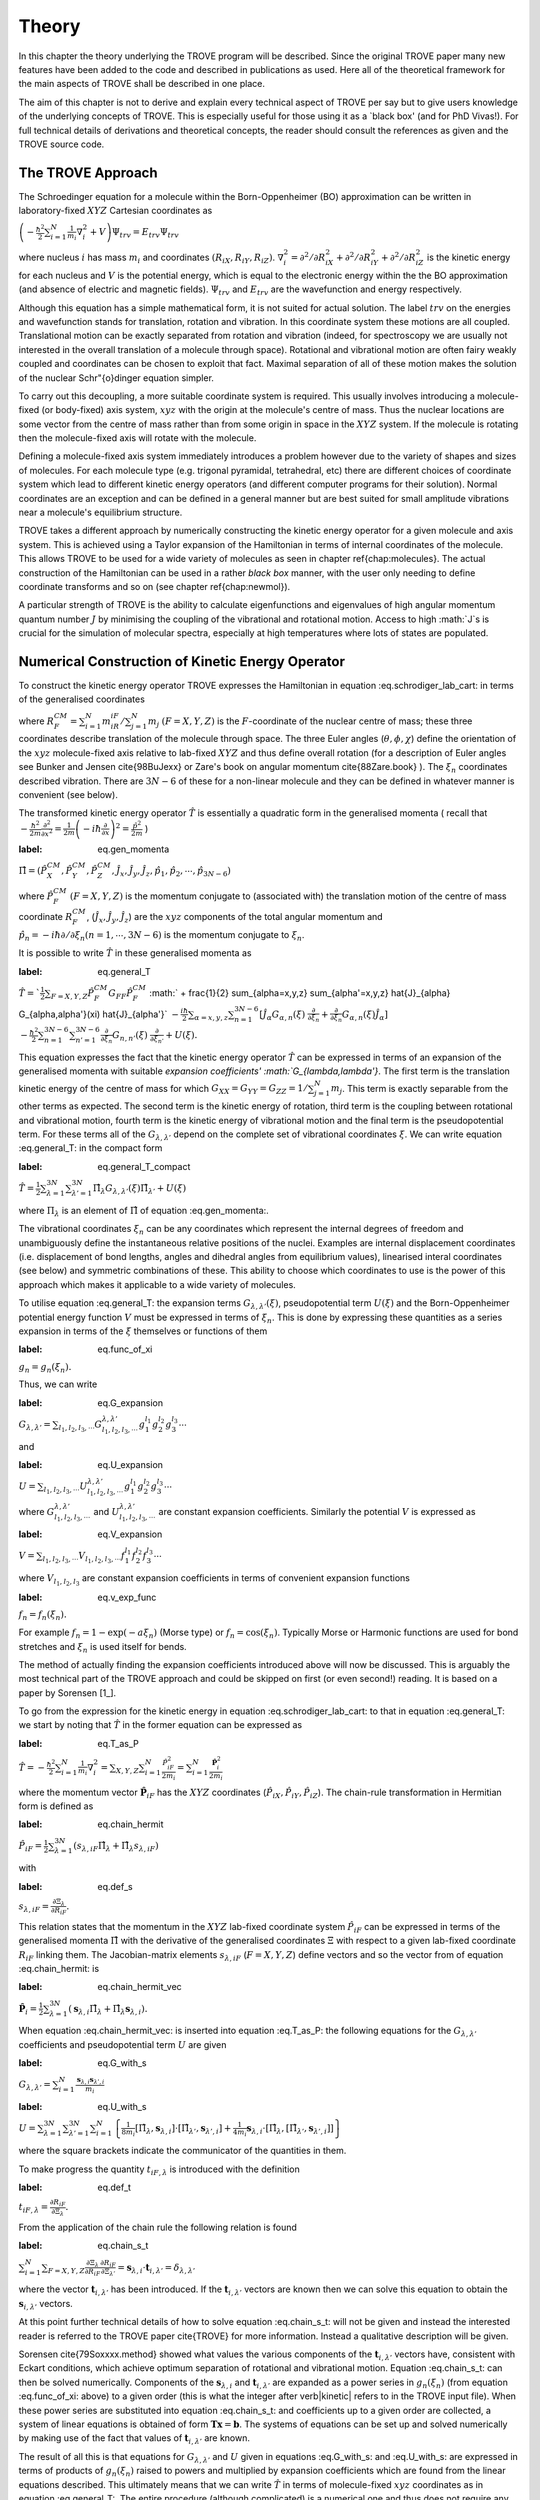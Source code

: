 
Theory
======
.. _theory:

In this chapter the theory underlying the TROVE program will be described. Since the original TROVE paper many new
features have been added to the code and described in publications as used. Here all of the theoretical framework
for the main aspects of TROVE shall be described in one place.

The aim of this chapter is not to derive and explain every technical aspect of TROVE per say but to give users knowledge of the
underlying concepts of TROVE. This is especially useful for those using it as a `black box' (and for PhD Vivas!). For full
technical details of derivations and theoretical concepts, the reader should consult the references as given and the
TROVE source code.

The TROVE Approach
------------------


The Schroedinger equation for a molecule within the Born-Oppenheimer (BO) approximation can be written in laboratory-fixed :math:`XYZ` Cartesian 
coordinates as

:math:`\left(-\frac{\ \hbar^2}{2} \sum_{i=1}^N \frac{1}{m_i} \nabla^2_i + V \right) \Psi_{trv} = E_{trv} \Psi_{trv}`

where nucleus :math:`i` has mass :math:`m_i` and coordinates :math:`(R_{iX},R_{iY},R_{iZ})`. :math:`\nabla^2_i = \partial ^2 / \partial R_{iX}^2 +
\partial ^2 / \partial R_{iY}^2  + \partial ^2 / \partial R_{iZ}^2` is the kinetic energy for each nucleus and :math:`V` is the
potential energy, which is equal to the electronic energy within the the BO approximation (and absence of electric and
magnetic fields). :math:`\Psi_{trv}` and :math:`E_{trv}` are the wavefunction and energy respectively.

Although this equation has a simple mathematical form, it is not suited for actual solution. The label :math:`trv` on the energies
and wavefunction stands for translation, rotation and vibration. In this coordinate system these motions are all coupled.
Translational motion can be exactly separated from rotation and vibration (indeed, for spectroscopy we are usually not
interested in the overall translation of a molecule through space). Rotational and vibrational motion are often fairy
weakly coupled and coordinates can be chosen to exploit that fact. Maximal separation of all of these motion makes the
solution of the nuclear Schr\"{o}dinger equation simpler.

To carry out this decoupling, a more suitable coordinate system is required. This usually involves introducing a molecule-fixed
(or body-fixed) axis system, :math:`xyz` with the origin at the molecule's centre of mass. Thus the nuclear locations are some vector
from the centre of mass rather than from some origin in space in the :math:`XYZ` system. If the molecule is rotating then the molecule-fixed axis will 
rotate with the molecule.

Defining a molecule-fixed axis system immediately introduces a problem however due to the variety of shapes and sizes of
molecules. For each molecule type (e.g. trigonal pyramidal, tetrahedral, etc) there are different choices of coordinate system
which lead to different kinetic energy operators (and different computer programs for their solution). Normal coordinates
are an exception and can be defined in a general manner but are best suited for small amplitude vibrations near a
molecule's equilibrium structure.

TROVE takes a different approach by numerically constructing the kinetic energy operator for a given molecule and axis system.
This is achieved using a Taylor expansion of the Hamiltonian in terms of internal coordinates of the molecule.
This allows TROVE to be used for a wide variety of molecules as seen in chapter \ref{chap:molecules}. The actual construction
of the Hamiltonian can be used in a rather *black box* manner, with the user only needing to define coordinate
transforms and so on (see chapter \ref{chap:newmol}).

A particular strength of TROVE is the ability to calculate eigenfunctions and eigenvalues of high angular momentum quantum
number :math:`J` by minimising the coupling of the vibrational and rotational motion. Access to high :math:`J`s is crucial for the
simulation of molecular spectra, especially at high temperatures where lots of states are populated.

Numerical Construction of Kinetic Energy Operator
-------------------------------------------------
.. _numerical_T:

To construct the kinetic energy operator TROVE expresses the Hamiltonian in equation :eq.schrodiger_lab_cart: in terms of the generalised coordinates


.. math::
   :label: eq.gen_coord
   \Xi = \left(R_X^{CM},R_Y^{CM},R_Z^{CM},\theta,\phi,\chi,\xi_1,\xi_2 \cdots ,\xi_{3N-6} \right)

where :math:`R_F^{CM} = \sum_{i=1}^N m_iR_{iF} / \sum_{j=1}^N m_j` :math:`(F=X,Y,Z)` is the :math:`F`-coordinate of the nuclear centre of mass;
these three coordinates describe translation of the molecule through space. The three Euler angles (:math:`\theta,\phi,\chi`)
define the orientation of the :math:`xyz` molecule-fixed axis relative to lab-fixed :math:`XYZ` and thus define overall
rotation (for a description of Euler angles
see Bunker and Jensen \cite{98BuJexx} or Zare's book on angular momentum \cite{88Zare.book} ).
The :math:`\xi_n` coordinates described vibration. There are :math:`3N - 6` of these for a non-linear molecule and they can be defined
in whatever manner is convenient (see below).

The transformed kinetic energy operator :math:`\hat{T}` is essentially a quadratic form in the generalised momenta  ( recall that :math:`-\frac{\hbar^2}{2m} \frac{\partial^2 }{ \partial x^2 } = \frac{1}{2m} \left( -i \hbar \frac{\partial}{\partial x} \right)^2 = \frac{\hat{p}^2}{2m}` )

:label: eq.gen_momenta
:math:`\hat{\Pi} = \left(\hat{P}_X^{CM}, \hat{P}_Y^{CM},\hat{P}_Z^{CM},\hat{J}_x,\hat{J}_y,\hat{J}_z,\hat{p}_1,\hat{p}_2, \cdots ,\hat{p}_{3N-6} \right)`

where :math:`\hat{P}_F^{CM}` :math:`(F=X,Y,Z)` is the momentum conjugate to (associated with) the translation motion of the centre
of mass coordinate :math:`R_F^{CM}`, (:math:`\hat{J}_x, \hat{J}_y, \hat{J}_z`) are the :math:`xyz` components of the total angular momentum
and :math:`\hat{p}_n = -i \hbar \partial / \partial \xi_n (n=1, \cdots , 3N-6)` is the momentum conjugate to :math:`\xi_n`.

It is possible to write :math:`\hat{T}` in these generalised momenta as

:label: eq.general_T
:math:`\hat{T} = `\frac{1}{2} \sum_{F=X,Y,Z} \hat{P}_F^{CM} G_{FF} \hat{P}_F^{CM}`
:math:` + \frac{1}{2} \sum_{\alpha=x,y,z} \sum_{\alpha'=x,y,z} \hat{J}_{\alpha} G_{\alpha,\alpha'}(\xi) \hat{J}_{\alpha'}`
:math:`-\frac{i \hbar}{2} \sum_{\alpha=x,y,z} \sum_{n=1}^{3N-6} \left[\hat{J}_{\alpha} G_{\alpha,n}(\xi)`
:math:`\frac{\partial}{\partial \xi_n} + \frac{\partial}{\partial \xi_n} G_{\alpha,n}(\xi) \hat{J}_{\alpha} \right]`
:math:`-\frac{\hbar^2}{2} \sum_{n=1}^{3N-6} \sum_{n'=1}^{3N-6} \frac{\partial}{\partial \xi_n} G_{n,n'}(\xi)`
:math:`\frac{\partial}{\partial \xi_{n'}} + U(\xi).`

This equation expresses the fact that the kinetic energy operator :math:`\hat{T}` can be expressed in terms of an expansion of the
generalised momenta with suitable `expansion coefficients' :math:`G_{\lambda,\lambda'}`.
The first term is the translation kinetic energy of the
centre of mass for which :math:`G_{XX} = G_{YY} = G_{ZZ} = 1 / \sum_{j=1}^N m_j`. This term is exactly separable from the other terms
as expected. The second term is the kinetic energy of rotation, third term is the coupling between rotational and vibrational
motion, fourth term is the kinetic energy of vibrational motion and the final term is the pseudopotential term. For these
terms all of the :math:`G_{\lambda,\lambda'}` depend on the complete set of vibrational coordinates :math:`\xi`.  We can write
equation :eq.general_T: in the compact form

:label: eq.general_T_compact
:math:`\hat{T} = \frac{1}{2} \sum_{\lambda=1}^{3N} \sum_{\lambda'=1}^{3N} \hat{\Pi}_{\lambda} G_{\lambda,\lambda'}(\xi)\hat{\Pi}_{\lambda'} + U(\xi)`

where :math:`\Pi_{\lambda}` is an element of :math:`\hat{\Pi}` of equation :eq.gen_momenta:.

The vibrational coordinates :math:`\xi_n` can be any coordinates which represent the internal degrees of freedom and
unambiguously define the instantaneous relative positions of the nuclei. Examples are internal displacement coordinates
(i.e. displacement of bond lengths, angles and dihedral angles from equilibrium values), linearised interal coordinates
(see below) and symmetric combinations of these. This ability to choose which coordinates to use is the power of this approach
which makes it applicable to a wide variety of molecules.

To utilise equation :eq.general_T: the expansion terms :math:`G_{\lambda,\lambda'}(\xi)`, pseudopotential term :math:`U(\xi)` and
the Born-Oppenheimer potential energy function :math:`V` must be expressed in terms of :math:`\xi_n`. This is done by expressing these
quantities as a series expansion in terms of the :math:`\xi` themselves or functions of them

:label: eq.func_of_xi
:math:`g_n = g_n(\xi_n).`

Thus, we can write


:label: eq.G_expansion
:math:`G_{\lambda,\lambda'} = \sum_{l_1,l_2,l_3,\cdots} G_{l_1,l_2,l_3,\cdots}^{\lambda,\lambda'} g_1^{l_1} g_2^{l_2} g_3^{l_3} \cdots`

and

:label: eq.U_expansion
:math:`U = \sum_{l_1,l_2,l_3,\cdots} U_{l_1,l_2,l_3,\cdots}^{\lambda,\lambda'} g_1^{l_1} g_2^{l_2} g_3^{l_3} \cdots`

where :math:`G_{l_1,l_2,l_3,\cdots}^{\lambda,\lambda'}` and :math:`U_{l_1,l_2,l_3,\cdots}^{\lambda,\lambda'}` are constant expansion
coefficients. Similarly the potential :math:`V` is expressed as

:label: eq.V_expansion
:math:`V = \sum_{l_1,l_2,l_3,\cdots} V_{l_1,l_2,l_3,\cdots} f_1^{l_1} f_2^{l_2} f_3^{l_3} \cdots`

where :math:`V_{l_1,l_2,l_3}` are constant expansion coefficients in terms of convenient expansion functions

:label: eq.v_exp_func
:math:`f_n = f_n(\xi_n).`

For example :math:`f_n = 1 - \exp(-a \xi_n)` (Morse type) or :math:`f_n = \cos(\xi_n)`. Typically Morse or Harmonic functions are used
for bond stretches and :math:`\xi_n` is used itself for bends.

The method of actually finding the expansion coefficients introduced above will now be discussed. This is arguably the most
technical part of the TROVE approach and could be skipped on first (or even second!) reading. It is based on a paper by
Sorensen [1_].

To go from the expression for the kinetic energy in equation :eq.schrodiger_lab_cart: to that in equation
:eq.general_T: we start by noting that :math:`\hat{T}` in the former equation can be expressed as

:label: eq.T_as_P
:math:`\hat{T} = -\frac{\hbar^2}{2} \sum_{i=1}^N \frac{1}{m_i} \nabla^2_i = \sum_{X,Y,Z} \sum_{i=1}^{N}\frac{\hat{P}^2_{iF}}{2m_i} = \sum_{i=1}^N 
\frac{\hat{\mathbf{P}}_i^2}{2m_i}`

where the momentum vector :math:`\hat{\mathbf{P}}_{iF}` has the :math:`XYZ` coordinates (:math:`\hat{P}_{iX}, \hat{P}_{iY}, \hat{P}_{iZ}`).
The chain-rule transformation in Hermitian form is defined as

:label: eq.chain_hermit
:math:`\hat{P}_{iF} = \frac{1}{2} \sum_{\lambda = 1}^{3N} \left( s_{\lambda,iF} \hat{\Pi}_{\lambda} + \hat{\Pi}_{\lambda}s_{\lambda,iF} \right)`

with

:label: eq.def_s
:math:`s_{\lambda,iF} = \frac{\partial \Xi_{\lambda} }{\partial R_{iF} }.`

This relation states that the momentum in the :math:`XYZ` lab-fixed coordinate system :math:`\hat{P}_{iF}` can be expressed in terms
of the generalised momenta :math:`\hat{\Pi}` with the derivative of the generalised coordinates :math:`\Xi` with respect to a given
lab-fixed coordinate :math:`R_{iF}` linking them. The Jacobian-matrix elements :math:`s_{\lambda,iF}` (:math:`F = X,Y,Z`) define vectors and so
the vector from of equation :eq.chain_hermit: is

:label: eq.chain_hermit_vec
:math:`\hat{\mathbf{P}}_i = \frac{1}{2} \sum_{\lambda = 1}^{3N} \left(\mathbf{s}_{\lambda,i} \hat{\Pi}_{\lambda} +\hat{\Pi}_{\lambda} 
\mathbf{s}_{\lambda,i}\right).`


When equation :eq.chain_hermit_vec: is inserted into equation :eq.T_as_P: the following equations for the
:math:`G_{\lambda,\lambda'}` coefficients and pseudopotential term :math:`U` are given

:label: eq.G_with_s
:math:`G_{\lambda,\lambda'} = \sum_{i=1}^N \frac{\mathbf{s}_{\lambda,i} \mathbf{s}_{\lambda',i}}{m_i}`


:label: eq.U_with_s
:math:`U = \sum_{\lambda=1}^{3N} \sum_{\lambda'=1}^{3N} \sum_{i=1}^N \left\{  \frac{1}{8m_i} \left[\hat{\Pi}_{\lambda},\mathbf{s}_{\lambda,i} \right] 
\cdot\left[\hat{\Pi}_{\lambda'},\mathbf{s}_{\lambda',i} \right]+ \frac{1}{4 m_i} \mathbf{s}_{\lambda,i} \cdot 
\left[\hat{\Pi}_{\lambda},\left[\hat{\Pi}_{\lambda'},\mathbf{s}_{\lambda',i}\right] \right] \right \}`

where the square brackets indicate the communicator of the quantities in them.

To make progress the quantity :math:`t_{iF,\lambda}` is introduced with the definition

:label: eq.def_t
:math:`t_{iF,\lambda} = \frac{\partial R_{iF}}{\partial \Xi_{\lambda}}.`

From the application of the chain rule the following relation is found

:label: eq.chain_s_t
:math:`\sum_{i=1}^{N} \sum_{F=X,Y,Z} \frac{\partial \Xi_{\lambda} }{\partial R_{iF} } \frac{\partial R_{iF}}{\partial \Xi_{\lambda'}}= 
\mathbf{s}_{\lambda,i}\cdot \mathbf{t}_{i,\lambda'} = \delta_{\lambda,\lambda'}`

where the vector :math:`\mathbf{t}_{i,\lambda'}` has been introduced. If the :math:`\mathbf{t}_{i,\lambda'}` vectors are known then
we can solve this equation to obtain the :math:`\mathbf{s}_{i,\lambda'}` vectors.

At this point further technical details of how to solve equation :eq.chain_s_t: will not be given and instead the
interested reader is referred to the TROVE paper \cite{TROVE} for more information. Instead a qualitative description
will be given.

Sorensen \cite{79Soxxxx.method} showed what values the various components of the :math:`\mathbf{t}_{i,\lambda'}` vectors have,
consistent with Eckart conditions, which achieve optimum separation of rotational and vibrational motion. Equation
:eq.chain_s_t: can then be solved numerically. Components of the :math:`\mathbf{s}_{\lambda,i}` and :math:`\mathbf{t}_{i,\lambda'}`
are expanded as a power series in :math:`g_n({\xi_n})` (from equation :eq.func_of_xi: above) to a given order
(this is what the integer after \verb|kinetic| refers to in the TROVE input file). When these
power series are substituted into equation :eq.chain_s_t: and coefficients up to a given order are collected, a
system of linear equations is obtained of form :math:`\mathbf{T}\mathbf{x} = \mathbf{b}`. The systems of equations can be
set up and solved numerically by making use of the fact that values of :math:`\mathbf{t}_{i,\lambda'}` are known.

The result of all this is that equations for :math:`G_{\lambda,\lambda'}` and :math:`U` given in equations :eq.G_with_s: and
:eq.U_with_s: are expressed in terms of products of :math:`g_n(\xi_n)` raised to powers and multiplied by expansion
coefficients which are found from the linear equations described. This ultimately means that we can write :math:`\hat{T}`
in terms of molecule-fixed :math:`xyz` coordinates as in equation :eq.general_T:. The entire procedure
(although complicated) is a numerical one
and thus does not require any analytic algebra to define the kinetic energy operator for a given molecular shape. This is
what makes TROVE general.


Vibrational Coordinates}
------------------------

The procedure described in the previous section for the numerical construction of the kinetic energy operator is general
and can be used with any choice of suitable vibrational coordinates :math:`\xi_n` as long as :math:`t_{i \alpha,\mu}` can be provided.
There are three basic types of coordinates used by TROVE: linearized coordinates, geometrically defined coordinates and
coordinates for non-rigid molecules with large amplitude vibrations. Of these, linearized coordinates tend to be
used the most but geometrically defined coordinates have been used more recently due to a better implementation for them
\cite{15YaYuxx.method}. Each type of coordinate shall be described in the next subsections.

Linearized Coordinates
^^^^^^^^^^^^^^^^^^^^^^

The linearized coordinates are introduced in terms of the Cartesian displacements :math:`d_{i \alpha}` (where :math:`i = 1` to :math:`N`
nuclei and
:math:`\alpha = x,y,z`) of the nuclei from their equilibrium positions :math:`a_{i \alpha}` in the :math:`xyz` molecule-fixed axis system

:label: eq.linearized_def
:math:`R^{MS}_{i \alpha} = a_{i \alpha} + d_{i \alpha}.`

In general the :math:`3N - 6` internal displacement coordinates :math:`\xi_n` are non-linear functions of the displacements :math:`d_{i,\alpha}`
since, for example a bond stretch or bend will not usually lie along an axis. A set of :math:`3N-6` linearized coordinates
:math:`\xi_n \equiv \xi_n^l` are defined to be linear combinations of :math:`d_{i \alpha}` and to coincide with the :math:`3N-6` coordinates
:math:`\xi_n` in the linear approximation

:label: eq.linearized_def2
:math:`\xi_n^l = \sum_{i=1}^N \sum_{\alpha=x,y,z} B_{n,i \alpha} d_{i \alpha}`

where :math:`B_{n,i \alpha} = \partial \xi_n / \partial d_{i \alpha}` are derived at equilibrium. The :math:`B_{n,i \alpha}` can be
obtained from geometrical considerations (for example using trigonometry, etc).

The :math:`xyz` coordinate system has its origin at the molecule's centre of mass and so the constant equilibrium coordinates
:math:`a_{i \alpha}` in equation :eq.linearized_def: satisfy

:label: eq.centre_of_mass
:math:`\sum_{i=1}^N m_i a_{i \alpha} = 0.`

The :math:`a_{i \alpha}` are easy to determine from the molecule's equilibrium geometry but they can be obtained numerically from the
Z-matrix. This gives an arbitrary molecule fixed axis :math:`x'y'z'` which is transformed to the principle axis system :math:`xyz` by
means of a diagonalization of the inertial matrix.

For linear coordinates the expansions needed for determining the kinetic energy operator are linear. This makes them
amenable to be numerically solved. The details are given in the TROVE publication \cite{TROVE}.
The simple form of the kinetic energy operator is an advantage of these coordinates.

Geometrically Defined Coordinates
^^^^^^^^^^^^^^^^^^^^^^^^^^^^^^^^^

Although linearized coordinates give a simple form for the kinetic energy operator they are not as good for expanding the
potential energy. Geometrically defined coordinates have the advantage that when used, lower expansion orders are required for
an accurate representation of the potential. Geometrically defined coordinates are any convenient coordinates used to
unambiguously define a molecule's geometry: for example, the bond lengths and angles from a Z-matrix.

A disadvantage of these coordinates is that the kinetic energy operator is
harder to derive with the expansion being non-linear. The original TROVE publication describes how this can be carried out
numerically using `quadruple precision' in the program to calculate numerical derivatives accurately.

A new way to obtain the expansion of the Hamiltonian was developed by Andrey Yachmenev by using `automatic differentiation'.
This is a computational method of obtaining derivatives of functions with the accuracy of symbolic algebra but carried
out in a numerical manner. The technical details of expanding the Hamiltonian and making use of the Eckart frame are
discussed in detail in the publication \cite{15YaYuxx.method}.
Examples comparing linear and geometrically defined (or `curvilinear') coordinates are also presented.




Coordinates for Large Amplitude Vibrations
^^^^^^^^^^^^^^^^^^^^^^^^^^^^^^^^^^^^^^^^^^


If the kinetic and potential energy operators cannot be expanded in a Taylor series then a different approach is required.
This is the case for molecules with a large amplitude degree of freedom for example inversion in ammonia or torsional motion
in ethane. This degree of freedom will be labelled as coordinate :math:`\rho`.

The method TROVE uses to handle this case is the Hougen-Bunker-Johns or HBJ approach. A grid of equidistant values along
:math:`\rho` is introduced. Each point of this grid is called a reference configuration. The remaining :math:`3N-7` small amplitude
vibrational coordinates are then defined as displacements from this configuration. At each grid point along :math:`\rho`
all relevant functions are expanded in terms of the small amplitude coordinates :math:`\xi_n`. The steps given
above for expanding the kinetic energy operator in either linearized or geometrically defined coordinates are carried out
at each grid point along :math:`\rho`. The details are given in the TROVE paper \cite{TROVE}.


Expansion of the Potential Energy Function
------------------------------------------

The potential energy function for a molecule is typically expressed in some suitable coordinates, ideally in a symmetrised
form. This function is required as an input to TROVE (see chapter :chap:newmol:) but for computational efficiency,
TROVE re-expresses the potential in terms of the chosen coordinates :math:`\xi` (:eq.v_exp_func:)

:label: eq.V_expand
:math:`V(\xi_n)  =  \sum_{l_1 = 0}^L \sum_{l_2 = 0}^{(L-l_1)} \cdots \sum_{l_{(3N-6)-1}=0}^{ (L-l_1 \cdots l_{(3N-6)-2})}`
:math:` V_{l_1 l_2 \cdots l_{(3N-6)}}^L \prod_i f_n^{l_i} = \sum_{L=0}^{N_{pot}} \sum_{L[l]} V_{L[l]}(f_n)^{L[l]}.`

This is a sum of products of the coordinates (or functions of the coordinates) used raised to powers. This
means that all integrals involving the potential will be separable into products of one-dimensional integrals.
The expansion coefficients are
obtained from the input potential using finite difference methods. This step also requires use of quadruple precision numbers
in the program to avoid the accumulation of round off errors. The order to expand the potential to, :math:`N_{pot}` is controlled by
the  \verb|potential| keyword in the TROVE input file.


Vibrational Basis Functions and Matrix Elements
-----------------------------------------------
: _sec.Vib_basis_matelem

TROVE solves the Schr\"{o}dinger equation using the variational method. This requires a suitable choice of basis
functions for the method to be efficient. TROVE builds basis functions, starting from one-dimensional basis sets for
each vibrational motion. These are then combined and truncated to build up a basis for the full dimensionality of the
molecule. The details of this process are given here.

From the previous sections the rotation-vibration Hamiltonian expanded in terms of molecule-fixed :math:`xyz` coordinates is given
(in notation introduced in equation :eq.V_expand:) as

:label: eq.rovibH
:math:`\hat{H}_{rv} = \frac{1}{2} \sum_{L \geq 0} \sum_{L[l]} \sum_{\lambda,\lambda'} \hat{\Pi}_{\lambda} G_{L[l]}^{\lambda,\lambda'}(g)^{L[l]}\hat{\Pi}_{\lambda'} + \sum_{L \geq 0} \sum_{L[l]} U_{L[l]}(g)^{L[l]}+ \sum_{L \geq 0} \sum_{L[l]} V_{L[l]} (f)^{L[l]}`

with :math:`g_n(\xi_n)` and :math:`f_n(\xi_n)` defined in equations :eq.func_of_xi: and :eq.v_exp_func:. TROVE uses
vibrational basis set functions :math:`|\nu \rangle` constructed as products of 1D basis functions

:label: eq.vib_basis_prod
:math:`|\nu \rangle = \prod_{v} | \nu_v \rangle = \phi_{\nu_1}(\xi_1)\phi_{\nu_2}(\xi_2)\cdots \phi_{\nu_{3N-6}}(\xi_{3N-6}).`

The 1D basis functions implemented in TROVE are either analytically defined harmonic-oscillator or Morse-oscillator
functions or are numerical solutions to the 1D Schro\"{o}dinger equations for each vibrational coordinate obtained
using  Numerov-Cooley integration. These numerical solutions are obtained by solving

:label: eq.1Dschrodinger
:math:`\hat{H}_n^{(1D)} | \nu_n \rangle = E_{\nu_n} | \nu_n \rangle`

for the Hamiltonian

:label: eq.1D_Ham
:math:`\hat{H}_n = -\frac{\hbar^2}{2} \frac{\partial}{\partial \xi_n} G_{n,n}^{(1D)}(\xi_n) \frac{\partial}{\partial \xi_n}+ V^{(1D)}(\xi_n) + 
U^{(1D)}(\xi_n)`

where the other :math:`3N-7` coordinates are constrained to their equilibrium values to give :math:`G_{n,n}^{(1D)}(\xi_n)`, :math:`V^{(1D)}(\xi_n)` and 
:math:`U^{(1D)}(\xi_n)`.

 The vibrational matrix elements of the Hamiltonian in equation :eq.rovibH: can all be expressed in terms of
 one-dimensional integrals of each :math:`\xi_n` coordinate as

 :label: eq.1d_matrix_elem
:math:`V_{\nu_n,\nu'_n}^l(n) = \left< \nu_n | f_n^l(\xi_n) | \nu'_n \right>,`
:math:`T^{(0),l}_{\nu_n,\nu'_n}(n) = \left< \nu_n | g_n^l(\xi_n) | \nu'_n \right>,`
:math:`T^{(1),l}_{\nu_n,\nu'_n}(n) = \left< \nu_n | g_n^l(\xi_n) \frac{\partial}{\partial \xi_n} | \nu'_n \right>,`
:math:`T^{(2),l}_{\nu_n,\nu'_n}(n) = \left< \nu_n | \frac{\partial}{\partial \xi_n} g_n^l(\xi_n) \frac{\partial}{\partial \xi_n}   \nu'_n \right>.`

The integrals are computed in TROVE using Simpson's rule if numerically obtained basis functions are used or
analytically if Harmonic or Morse oscillator functions are used. First derivatives are computed numerically using finite
difference methods. Vibrational matrix elements of the Hamiltonian in :eq.rovibH: are then given by products of the
matrix elements given in equations :eq.1d_matrix_elem:. If the HBJ approach is required then these 1D matrix elements
are computed for each grid point along :math:`\rho` (see the TROVE paper \cite{TROVE} ).

Rotational Basis Functions
--------------------------
: _sec.rot_basis

TROVE uses linear combinations of rigid-rotor functions given as linear combinations :math:`|J,K,m,\pm \rangle`

:label: eq.rigid_rot
:math:`|J,0,m,+ \rangle = |J,0,m \rangle, |J,K,m,\pm \rangle = \frac{p(J,K,\pm)}{\sqrt{2}} \left(|J,K,m\rangle \pm |J,-K,m\rangle \right)`

where :math:`J` is the total angular momentum (specified by the \verb|0,'JKtau', Jrot n| part of the TROVE input file in the
basis block), :math:`K` and :math:`m` are projections of :math:`J` onto a certain axis. :math:`\frac{p(J,K,\pm)}{\sqrt{2}}` is a phase factor
chosen to make the matrix representations of the kinetic energy operator real.

Descriptions of these functions are given in introductory textbooks to quantum mechanics \cite{11Atkins.book} and in detail in
Bunker and Jensen's book \cite{98BuJexx}.
Matrix elements of these functions with the :math:`\hat{J}_{\alpha}` operators are analytical.

The complete basis set which to be used in TROVE was a combination of these functions with the vibrational functions

:label: eq.rovib_basis
:math:`|\nu,J,K,m,\pm \rangle = \prod_{v} |\nu _v \rangle \times |J,K,m,\pm \rangle.:math:`

This form of basis set can still be used in TROVE but it is much efficient to use the `:math:`J=0`' method discussed below.


Diagonalisation of the Hamiltonian
----------------------------------

The previous sections of this chapter have described: how the rotational-vibrational Hamiltonian is expanded in terms
of internal coordinates of the molecule, the vibrational basis functions used in TROVE and how matrix elements of them
are computed and the rotational basis functions used in TROVE. With all of this in place, the final computation required
to obtain the rotational-vibrational energies and eigenfunctions is to diagonalise the Hamiltonian matrix.

The Schr\={o}dinger equation in matrix form is written as

:label: eq.Schrodinger_matrix
:math:`\mathbf{H}\mathbf{C} = \mathbf{E}\mathbf{C}`

where :math:`\mathbf{H}` is the Hamiltonian matrix, :math:`\mathbf{C}` is a matrix of coefficients and :math:`\mathbf{E}` is a diagonal
matrix of energies (or `eigenvalues'). :math:`\mathbf{H}` contains matrix elements of :eq.rovibH: with the basis functions
of equation :eq.rovib_basis:. :math:`\mathbf{C}` is a matrix of (unknown) coefficients which multiply each basis function
of equation :eq.rovib_basis: to give a variational approximation to the eigenfunction of that rotational-vibrational state.
 Each column will give the coefficients required for a single state. :math:`\mathbf{E}` contains the energies of each state. Equation
:eq.Schrodinger_matrix: is an eigenvalue equation. To solve it the Hamiltonian matrix is `diagonalised'. This is a
standard problem in many areas of science and mathematics and general programs have been written for its solution. TROVE
uses the LAPACK/BLAS libraries. The full Hamiltonian decouples into blocks of independent :math:`J` and symmetry :math:`\Gamma` that is, matrix elements 
between different :math:`J`s and :math:`\Gamma`s are zero. This greatly reduces the size of the matrices to
be diagonalised.

After diagonalisation of :math:`\mathbf{H}` the coefficients are stored (if \verb|Eigenfunc SAVE| is used). Further calculations
using the eigenfunctions (for example, obtaining transition intensities) are then simplified into multiplying and adding
the corresponding coefficients together and multiplying pre-computed integrals.




Symmetrised Basis Functions in TROVE
------------------------------------

Symmetry plays a crucial part in the TROVE program and the calculation of molecular energy levels and spectra in general.
Using symmetry systematically via the application of Group Theory \cite{11Atkins.book} can greatly reduce the effort required
to solve the Schrodinger equation as many of the required matrix elements which are zero can be shown to be so without
computing them explicitly. Symmetry is also required to assess which spectroscopic transitions are possible \cite{98BuJexx}..

TROVE implements symmetry methods in a numerical manner. The following section is based on a recent paper by
Yurchenko, Yachmenev and Ovsyannikov \cite{17YuYaOv.methods}
which discusses TROVE's implementation of symmetry in a pedagogical manner
with examples. The reader is referred there for more detail and only a summary is given here.

Following the symmetry paper the rotational-vibrational basis functions of equation :eq.rovib_basis: are written as

:label: eq.rovib_basis2
:math:`\Phi_{k,\nu}^J(\theta,\phi,\chi,\xi_1,\xi_2\cdots, \xi_{3N-6}) = \prod_{v} |\nu_v \rangle \times |J,K,m,\pm \rangle.`

Symmetry adapted basis functions are formed from linear combinations of these primitive functions as

:label: eq.sym_adapted_basis
:math:`\Psi_{\mu,n}^{J,\Gamma_s} = \sum_{k,v} T_{k,v,n}^{\mu,J,\Gamma_s} \Phi_{k,\nu}^J.`

In this equation the :math:`T_{k,v,n}^{\mu,J,\Gamma_s}` are symmetrization coefficients (not to be confused with the
variational expansion coefficients of equation :eq.Schrodinger_matrix}:. Here :math:`\mu` is a counting number,
:math:`\Gamma_s` is symmetry label of a certain irreducible representation (irrep) of the symmetry group (see Atkin's MQM for
a good introduction to this \cite{11Atkins.book}) and :math:`n` is used for degenerate symmetries.

Symmetrised basis functions have the important advantage that they the make the Hamiltonian block diagonal. That is

:label: eq.Ham_block_diag
:math:`\left< \Psi_{\mu,n}^{J,\Gamma_s} | H^{rv} | \Psi_{\mu',n'}^{J,\Gamma_t} \right>  = H_{\mu,\mu'} \delta_{s,t}\delta_{n,n'}`

so that each :math:`J_{\Gamma_s,n}` Hamiltonian block can be diagonalised independently. This gives a huge time and memory
saving, especially for large basis sets and allows the calculation of different symmetries to be carried out in
parallel. It also means that :math:`J`, :math:`\Gamma_s` (and :math:`n` a symmetry label for degenerate states)
can be considered `good' quantum numbers for labelling states.
With the advantage of symmetrised functions noted, the method for obtaining them used in TROVE will be described.

The Hamiltonian operator for a system :math:`\hat{H}` commutes with all operations of a given symmetry operation :math:`R`

:label: eq.Ham_commute
:math:`\left[\hat{H},R\right] = 0`

and eigenfunctions of :math:`\hat{H}` are also eigenfunctions of :math:`R` (as a simple example of this, a hydrogen s-orbital is invariant
under all operations of the spherical group :math:`R^3`). This means that the eigenfunctions transform as an
irrep of the symmetry group, :math:`\mathbf{G}`.

The full rovibrational Hamiltonian :math:`H^{rv}` is not used to find symmetrised functions since this is exactly the process we
are trying to simplify. Instead a set of reduced Hamiltonians :math:`\hat{H}^{(i)}` is introduced, similar to what was done
for finding 1D basis functions in equation :eq.1Dschrodinger:. The approach used in TROVE for this is as follows:

  (i) All ro-vibrational degrees of freedom are divided into :math:`L` symmetrically independent subspaces which form subgroups of
:math:`\mathbf{G}`. For example in the PF:math:`_3` example from chapter :chap:Quickstart:, the basis block was divided into `1s'
and `2s' for the stretches and bends respectively.

  (ii) For each subspace :math:`i = 1, \cdots, L`, a reduced Hamiltonian operator :math:`\hat{H}^{(i)}` is constructed by neglecting
or integrating over the other degrees of freedom.

  (iii) The symmetry-adapted wave functions for each subspace are obtained by diagonalising the corresponding :math:`\hat{H}^{(i)}`.

  (iv) The total basis set is built as a direct product of the subspace bases and transformed to irreps using standard approaches.

Symmetrically independent subspaces of coordinates are chosen such that each subspace contains only coordinates which can be
symmetrically related by operations of the symmetry group (for example the three stretches of PF:math:`_3` for one subspace and the
three bends as the other).

The details of the above steps are as follows. For each subspace a reduced eigenvalue problem is given by

:label: eq.Schrodinger_subspace
:math:`\hat{H}^{(i)}(\mathbf{Q}^{(i)})\Psi^{(i)}_{\lambda_i}(\mathbf{Q}^{(i)}) = E_{\lambda_i}\Psi^{(i)}_{\lambda_i}(\mathbf{Q}^{(i)})`

where :math:`\mathbf{Q}^{(i)}` is a set of coordinates (:math:`\xi_1,\xi_2,\cdots`) from a subspace :math:`i` and :math:`\lambda_i` is a counter
of each solution from :math:`i`. The eigenfunctions will transform as an irrpe of the molecular symmetry group :math:`\mathbf{G}`. The
reduced Hamiltonian is constructed by averaging the total vibrational (:math:`J=0`) Hamiltonian :math:`\hat{H}` on the
ground-state primitive vibrational basis functions of the other subspaces

:label: eq.reduced_H
:math:`\hat{H}^{(i)}(\mathbf{Q}^{(i)}) = \left< 0_p| \langle 0_q | \cdots \left<0_r|\hat{H}|0_r \right> \cdots |0_q \rangle |0_p \right>`

As well as giving symmetrised functions, solving equation :eq.Schrodinger_subspace: also gives better basis functions
for the system since the problem is closer to the full dimensionality. The solutions can also be contracted, by energy for
example. The TROVE symmetry paper gives examples of how the method works for AB:math:`_2` and XY:math:`_3` type molecules.
The total basis set for the full dimensionality of the molecule is constructed by a direct product of the :math:`L`
symmetrised basis sets. This is then transformed to irreps using standard approaches.

Although the solutions of the reduced Schr\"odinger equations are guaranteed to be an irrep of the symmetry group :math:`\mathbf{G}`
it may not be obvious to which symmetry
a given function belongs. Degenerate solutions will also be mixed together. TROVE solves both of these problems in a
numerical manner. To determine which irrep a given solutions belongs to, TROVE samples the basis functions on a grid of
geometries :math:`N^{(i)}_{\text{grid}}`. The number of these points used is the value of \verb|sample_points| in the TROVE input file.
For a given subspace :math:`i`, a random grid of geometries of that space
:math:`\mathbf{Q}_k^{(i)}`(:math:`k=1,\cdots,N^{(i)}_{\text{grid}})`, all
symmetry related images :math:`R (\mathbf{Q}^{(i)})` are generated. These are used to find the values of the wave functions
:math:`\Psi^{(i)}_{\lambda_i}(R \mathbf{Q}^{(i)})` at each geometry. This allows the transformation matrices :math:`\mathbf{D}[R]` for
each operation of the group :math:`\mathbf{G}` to be established and the symmetry of wave functions to be worked out.

The same procedure is used to obtained symmetrised functions for :math:`J>0` rotational-vibrational states.


The :math:`J=0` Contraction Method
----------------------------------

The basis functions described in section :sec.rot_basis: which are a product of rigid-rotor and primitive
(or symmetry-adapted) basis functions can in principle be used for :math:`J>0` calculations. This approach requires the full
 Hamiltonian matrix
for each symmetry to be diagonalised each time and ignores the fact that the purely vibrational :math:`J=0` problem has already
been solved. A better approach is to use the :math:`J=0` vibrational solutions as a basis for :math:`J>0` calculations. This is the
:math:`J=0` contraction.

The :math:`J=0` vibrational eigenfunctions :math:`\Psi_{J=0,i}^{\Gamma_s}` for each symmetry :math:`\Gamma_s` of the molecule is
first obtained by diagonalising the vibrational Hamiltonian. These are then multiplied by the rigid rotor functions
discussed in section :sec.rot_basis: and symmetrised. This gives a basis :math:`\Psi^{\Gamma_s}_{J,K,i}`.

From section :Lsec.numerical_T: the Hamiltonian is given as

:label: eq.general_H_simp
:math:`\hat{T} =  \frac{1}{2} \sum_{\alpha,\alpha'} \hat{J}_{\alpha} G_{\alpha,\alpha'}(\xi) \hat{J}_{\alpha'}  -\frac{i \hbar}{2} \sum_{\alpha,n} \left[\hat{J}_{\alpha} G_{\alpha,n}(\xi) \frac{\partial}{\partial \xi_n} + \frac{\partial}{\partial \xi_n} G_{\alpha,n}(\xi) \hat{J}_{\alpha} \right] +\hat{H}_{\text{vib}}`

where the centre of mass motion has been ignored and simplified notation used. Here :math:`\hat{H}_{\text{vib}}` is given as

:label: eq.Hvib
:math:`\hat{H}_{\text{vib}} = -\frac{\hbar^2}{2} \sum_{n,n'}  \frac{\partial}{\partial \xi_n} G_{n,n'}(\xi)  \frac{\partial}{\partial \xi_{n'}} + U(\xi) + 
V. `

The functions :math:`\Psi_{J=0,i}^{\Gamma_s}` are solutions for this Hamiltonian and satisfy

:label: eq.vib_orth
:math:`\left< \Psi_{J=0,i}^{\Gamma_s} | \hat{H}_{\text{vib}} | \Psi_{J=0,i'}^{\Gamma_s} \right> = E_i^{\text{vib}} \delta_{i,i'}.`


Calculating matrix elements of the Hamiltonian equation :eq.general_H_simp: can be further simplified by pre-computing
integrals using the :math:`J=0` basis

:math:`G_{\alpha,\alpha'}^{\Gamma_s,\Gamma_s',i,i'} = \left< \Psi_{J=0,i}^{\Gamma_s} | G_{\alpha,\alpha'} | \Psi_{J=0,i'}^{\Gamma_s'} \right>`

and

:math:`G_{\alpha,n}^{\Gamma_s,\Gamma_s',i,i'} = \left< \Psi_{J=0,i}^{\Gamma_s} | \left[\hat{J}_{\alpha} G_{\alpha,n}(\xi) \frac{\partial}{\partial \xi_n} + 
\frac{\partial}{\partial \xi_n} G_{\alpha,n}(\xi) \hat{J}_{\alpha} \right]  \Psi_{J=0,i'}^{\Gamma_s'} \right>.`

Matrix elements are neglected if the values are below a certain tolerance, usually 10:math:`^{-16}`. This is the last step where
the primitive basis set is required. Many of the matrix elements involving the rigid-rotor functions are analytic.

The :math:`J=0` contraction greatly speeds up the calculation of :math:`J>0` matrix elements. Matrix elements of the dipole moment surface
can also be calculated using a similar approach.

Another feature of this approach is the possibility to use experimental band centres in equation :eq.vib_orth: instead
of calculated vibrational energies. This is denoted the `empirical basis set correction' since effectively the vibrational
basis set is improved (there is no correction to the rotational structure using this method). This is a useful and pragmatic
approach when many experimental energies are available, especially if the band of interest has a Q-branch. Even after
refinement some bands may not agree satisfactorily and so can be corrected using this method. In TROVE this is implemented
by changing the values in the j0descr.chk files.




Intensity Calculations in TROVE
-------------------------------

Transition intensities can be calculated using TROVE but for the production of line lists, the GAIN program is recommended.
To calculate intensities a dipole moment surface (DMS) for the molecule of interest is required. This is similar to a PES
but instead of giving the molecule's electronic energy as a function of molecular geometry, it gives a molecule's dipole.
Since this is a vector quantity a DMS has three values associated with a given molecular geometry: one for each X,Y,Z
coordinate.

Similar to the PES, TROVE expands the DMS in terms of internal coordinates of the molecule to a given expansion order chosen
by the user. Matrix elements of the DMS between basis functions are computed in TROVE and can also be converted to the
:math:`J=0` contraction scheme for use in :math:`J>0` calculations. The pre-computation of these matrix elements allows for faster
computation of transition intensities involving eigenfunction of each ro-vibrational state.

The Einstein-A coefficient for a particular transition from the initial state :math:`i` to the final state :math:`f` is given by

:label: eq.einsteinA
:math:`A_{if} = \frac{8 \pi^4 \nu^3_{if}}{3h} (2J_i + 1) \sum_{\alpha = x, y, z} \left|  \bra{\Psi^f}  \bar{\mu}_{\alpha} \ket{\Psi^i}  \right| ^2`

where :math:`J_i` is the rotation quantum number for the initial state, :math:`h` is Planck's constant, :math:`\nu_{if}` is the
transition frequency (:math:`hc \cdot \nu_{if} = E_f - E_i`) and :math:`\Psi^f` and :math:`\Psi^i` are the initial and final rovibrational states
respectively. Since matrix elements of the dipole between states are pre-computed by TROVE this integral becomes a sum
of terms. Technical details of how these integrals are evaluated is given in the GAIN paper \cite{GAIN}.

The Einstein-A coefficients are costly to compute but note that they are temperature independent. Once computed for transitions
between all states of interest (usually to some value of :math:`J`), the transition intensities (and spectra)
for any temperature can be computed relatively straightforwardly (using Exocross \cite{Exocross} for example).

The absolute absorption intensities are given by

:label: eq.intensity
:math:`I(f \leftarrow i) = \frac{A_{if}}{8 \pi c} g_{ns} (2 J_f + 1) \frac{\exp(-E_i/kT) }{Q(T) \nu^2_{if}}\times \left[ 1 - \exp\left( - \frac{c_2 \nu_{if}}{T}\right)\right]`

where :math:`k` is the Boltzmann constant, :math:`T` is the absolute temperature, :math:`Q(T)` is the partition function, :math:`g_{ns}` is the
nuclear statistical weight and :math:`c_2 = hc/k`.



References
----------


1_ G. O. Sorensen, Large Amplitude Motion in Molecules II , M. J. S. D. et al., ed. (Springer Berlin Heidelberg, Heidelberg, 1979), vol. 82 of Topics in Current Chemistry, pp. 97-175.

